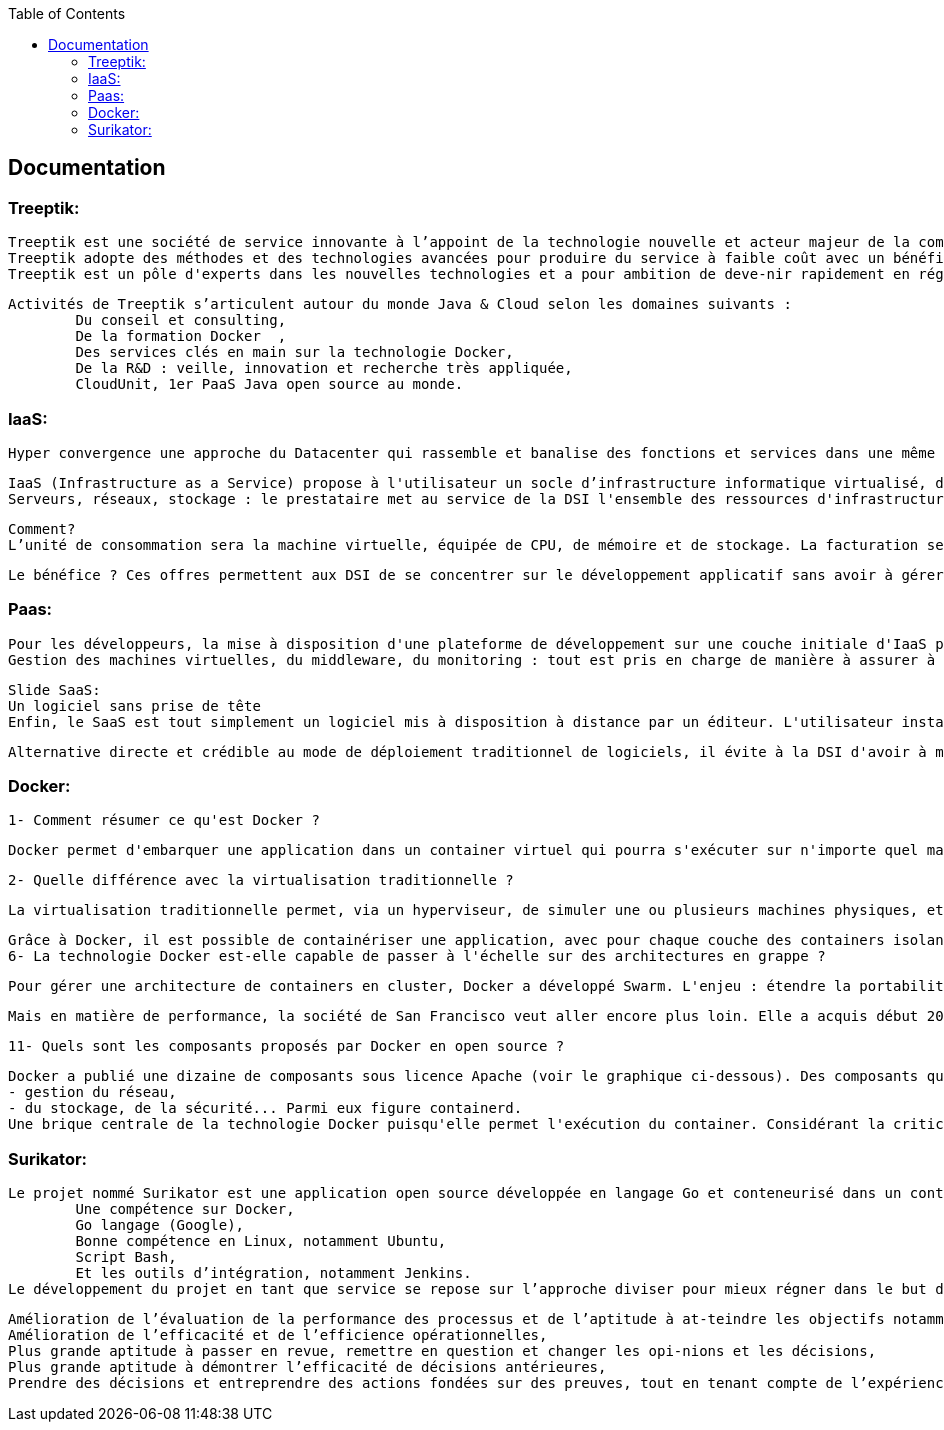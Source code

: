 :toc: auto
:toc-position: left
:toclevels: 3

== Documentation
=== Treeptik:
	Treeptik est une société de service innovante à l’appoint de la technologie nouvelle et acteur majeur de la communauté DevOps.
	Treeptik adopte des méthodes et des technologies avancées pour produire du service à faible coût avec un bénéfice maximum
	Treeptik est un pôle d'experts dans les nouvelles technologies et a pour ambition de deve-nir rapidement en région PACA, un acteur incontournable du conseil et de la formation en Java/JEE.

	Activités de Treeptik s’articulent autour du monde Java & Cloud selon les domaines suivants :
		Du conseil et consulting,
		De la formation Docker  ,
		Des services clés en main sur la technologie Docker,
		De la R&D : veille, innovation et recherche très appliquée, 
		CloudUnit, 1er PaaS Java open source au monde.

=== IaaS:
	Hyper convergence une approche du Datacenter qui rassemble et banalise des fonctions et services dans une même solution.

	IaaS (Infrastructure as a Service) propose à l'utilisateur un socle d’infrastructure informatique virtualisé, distribué et en grande partie automatisé. Un tel outil permet de mettre en production des applications utilisées par la DSI ou les services métiers.
	Serveurs, réseaux, stockage : le prestataire met au service de la DSI l'ensemble des ressources d'infrastructures nécessaire au fonctionnement d'une application, avec différents niveaux de service.

	Comment?
	L’unité de consommation sera la machine virtuelle, équipée de CPU, de mémoire et de stockage. La facturation sera comptabilisée sur le temps d’utilisation, et de sa consommation en nombre d’entrées sorties stockage et réseau.

	Le bénéfice ? Ces offres permettent aux DSI de se concentrer sur le développement applicatif sans avoir à gérer des infrastructure, et leurs évolutions.

=== Paas:
	Pour les développeurs, la mise à disposition d'une plateforme de développement sur une couche initiale d'IaaS permet un gain de temps et des possibilités de test applicatifs, trop complexes à mettre en oeuvre en interne. C'est ce que propose le PaaS (Platform as a Service).
	Gestion des machines virtuelles, du middleware, du monitoring : tout est pris en charge de manière à assurer à l'utilisateur un confort d'usage digne de... l'énergie électrique. On appuie sur un bouton, et ça marche.

	Slide SaaS: 
	Un logiciel sans prise de tête
	Enfin, le SaaS est tout simplement un logiciel mis à disposition à distance par un éditeur. L'utilisateur installe un client sur sa machine pour utiliser la solution, ou y accède via un navigateur web. Il n'a pas a se préoccuper de la plate-forme d’infrastructure ou de la plate-forme logicielle. Là aussi, le client paie l'utilisation de la solution en fonction de sa consommation.

	Alternative directe et crédible au mode de déploiement traditionnel de logiciels, il évite à la DSI d'avoir à mettre en place et à exploiter la solution (mise à jour et installation de correctifs entre autres).

=== Docker: 
	1- Comment résumer ce qu'est Docker ? 

	Docker permet d'embarquer une application dans un container virtuel qui pourra s'exécuter sur n'importe quel machine. D'abord optimisé pour Linux, il l'est désormais pour Windows Server. C'est une technologie qui a pour but de faciliter les déploiements d'application, et la gestion du dimensionnement de l'infrastructure sous-jacente. Elle est en partie proposée en open source (sous licence Apache 2.0) par une société américaine, également appelée Docker, qui a été lancée par un Français : Solomon Hykes.

	2- Quelle différence avec la virtualisation traditionnelle ?

	La virtualisation traditionnelle permet, via un hyperviseur, de simuler une ou plusieurs machines physiques, et les exécuter sous forme de machines virtuelles (VM) sur un serveur ou un terminal. Ces VM intègrent elles-mêmes un OS sur lequel les applications qu'elles contiennent sont exécutées. Ce n'est pas le cas du container. Le container fait en effet directement appel à l'OS de sa machine hôte pour réaliser ses appels système et exécuter ses applications. Historiquement, Docker repose sur le format de containers Linux, alias LXC. Il l'étend par le biais d'une API dans l'optique d'exécuter les applications dans des containers standards, qui sont donc portables d'un serveur Linux à l'autre.

	Grâce à Docker, il est possible de containériser une application, avec pour chaque couche des containers isolant ses composants. C'est le concept d'architecture de microservices.
	6- La technologie Docker est-elle capable de passer à l'échelle sur des architectures en grappe ?

	Pour gérer une architecture de containers en cluster, Docker a développé Swarm. L'enjeu : étendre la portabilité, au-delà d'un container unitaire, à toute une architecture de containers en cluster. Docker a parallèlement introduit dans son orchestrateur tous les processus nécessaires à la production à grande échelle (équilibrage de charge, gestion de la résilience, du chiffrement des transactions entre les nœuds...).

	Mais en matière de performance, la société de San Francisco veut aller encore plus loin. Elle a acquis début 2016 la start-up Conductant qui s'est illustrée dans le développement d'Apache Aurora. Un système de clustering qui est conçu pour gérer des applications atteignant des centaines de millions d'utilisateurs. Toujours pour faciliter le déploiement des architectures en container, Docker propose, aussi, une console graphique de pilotage (Docker Universal Control Plane) et des outils de sécurité (notamment Trusted Registry, ou Docker Secrets qui gère l'intégrité d'un container tout au long de son cycle de vie). Toutes ces briques s'inscrivent dans une plateforme dite de Containers as a Service (CaaS), baptisée Docker Datacenter (DDC), visant à assurer le pilotage complet d'un cloud orienté containers (en recouvrant les processus de build, ship et run). Enfin, Docker a aussi acquis fin 2014 la plateforme cloud Tutum : un environnement SaaS conçu pour piloter le déploiement d'applications containerisées sur divers clouds publics (Microsoft Azure, Digital Ocean, Amazon Web Services et IBM SoftLayer).


	11- Quels sont les composants proposés par Docker en open source ?

	Docker a publié une dizaine de composants sous licence Apache (voir le graphique ci-dessous). Des composants qui recouvrent les principales fonctionnalités nécessaires au pilotage d'une architecture containérisée : 
	- gestion du réseau, 
	- du stockage, de la sécurité... Parmi eux figure containerd. 
	Une brique centrale de la technologie Docker puisqu'elle permet l'exécution du container. Considérant la criticité de cette brique en vue de la standardisation des offres de container, Docker en a reversé les droits à une organisation indépendante (la Cloud Native Computing Foundation). En avril 2017, l'éditeur est allé un peu plus loin dans la démarche en lançant Moby : un framework open source dessiné pour construire des systèmes de container. Il comprend 80 composants open source : ceux de Docker (containerd, swarmkit...) mais aussi d'autres projets (Redis, Nginx...). Moby se veut être un projet participatif, à travers lequel tous les acteurs de la communauté Docker construisant des solutions à base de container peuvent partager des briques.

=== Surikator:
	Le projet nommé Surikator est une application open source développée en langage Go et conteneurisé dans un container docker linux c’est-à-dire optimiser pour la plateforme linux. Surikator en un mot est un middleware qui mesure les ressources systèmes, les métriques et les logs d’un container docker pour produire un monitoring. Pour la réalisation du projet, il est nécessaire d’avoir une compétence dans les technologies nouvelles tel que :
		Une compétence sur Docker,
		Go langage (Google),
		Bonne compétence en Linux, notamment Ubuntu,
		Script Bash,
		Et les outils d’intégration, notamment Jenkins.
	Le développement du projet en tant que service se repose sur l’approche diviser pour mieux régner dans le but de pouvoir apporter une optimisation à l’avenir sans avoir à impacter le reste du code. Pour cela, Surikator est décomposé en trois microservice distincts, dont chaque microservice à son propre rôle.

		Amélioration de l’évaluation de la performance des processus et de l’aptitude à at-teindre les objectifs notamment sur les tests effectués,
		Amélioration de l’efficacité et de l’efficience opérationnelles,
		Plus grande aptitude à passer en revue, remettre en question et changer les opi-nions et les décisions,
		Plus grande aptitude à démontrer l’efficacité de décisions antérieures,
		Prendre des décisions et entreprendre des actions fondées sur des preuves, tout en tenant compte de l’expérience et de l’intuition.
